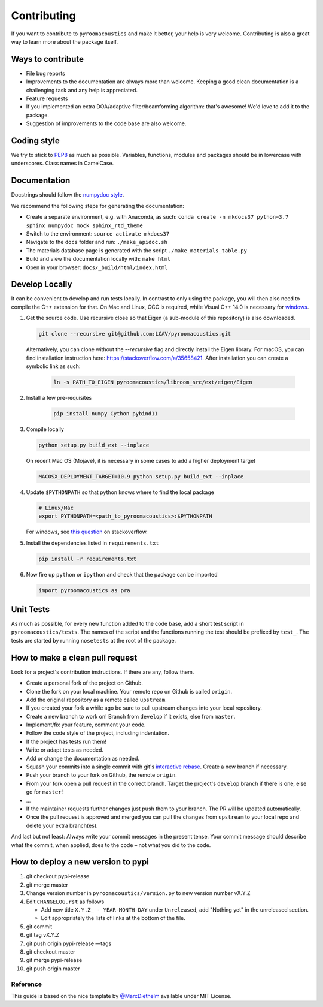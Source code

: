 Contributing
============

If you want to contribute to ``pyroomacoustics`` and make it better,
your help is very welcome. Contributing is also a great way to learn
more about the package itself.

Ways to contribute
~~~~~~~~~~~~~~~~~~

-  File bug reports
-  Improvements to the documentation are always more than welcome.
   Keeping a good clean documentation is a challenging task and any help
   is appreciated.
-  Feature requests
-  If you implemented an extra DOA/adaptive filter/beamforming
   algorithm: that's awesome! We'd love to add it to the package.
-  Suggestion of improvements to the code base are also welcome.

Coding style
~~~~~~~~~~~~

We try to stick to `PEP8 <https://www.python.org/dev/peps/pep-0008/>`__
as much as possible. Variables, functions, modules and packages should
be in lowercase with underscores. Class names in CamelCase.

Documentation
~~~~~~~~~~~~~

Docstrings should follow the `numpydoc
style <https://github.com/numpy/numpy/blob/master/doc/HOWTO_DOCUMENT.rst.txt>`__.

We recommend the following steps for generating the documentation:

-  Create a separate environment, e.g. with Anaconda, as such:
   ``conda create -n mkdocs37 python=3.7 sphinx numpydoc mock sphinx_rtd_theme``
-  Switch to the environment: ``source activate mkdocs37``
-  Navigate to the ``docs`` folder and run: ``./make_apidoc.sh``
-  The materials database page is generated with the script ``./make_materials_table.py``
-  Build and view the documentation locally with: ``make html``
-  Open in your browser: ``docs/_build/html/index.html``

Develop Locally
~~~~~~~~~~~~~~~

It can be convenient to develop and run tests locally.  In contrast to only
using the package, you will then also need to compile the C++ extension for
that. On Mac and Linux, GCC is required, while Visual C++ 14.0 is necessary for
`windows <https://wiki.python.org/moin/WindowsCompilers>`__. 

1. Get the source code. Use recursive close so that Eigen (a sub-module of this
   repository) is also downloaded.

   .. code-block:: shell

       git clone --recursive git@github.com:LCAV/pyroomacoustics.git

   Alternatively, you can clone without the `--recursive` flag and directly
   install the Eigen library. For macOS, you can find installation instruction
   here: https://stackoverflow.com/a/35658421. After installation you can
   create a symbolic link as such:

    .. code-block:: shell

        ln -s PATH_TO_EIGEN pyroomacoustics/libroom_src/ext/eigen/Eigen

2. Install a few pre-requisites

    .. code-block:: shell

        pip install numpy Cython pybind11

3. Compile locally

   .. code-block:: shell

         python setup.py build_ext --inplace

   On recent Mac OS (Mojave), it is necessary in some cases to add a
   higher deployment target

   .. code-block:: shell

         MACOSX_DEPLOYMENT_TARGET=10.9 python setup.py build_ext --inplace

4. Update ``$PYTHONPATH`` so that python knows where to find the local package

   .. code-block:: shell

      # Linux/Mac
      export PYTHONPATH=<path_to_pyroomacoustics>:$PYTHONPATH

   For windows, see `this question <https://stackoverflow.com/questions/3701646/how-to-add-to-the-pythonpath-in-windows>`__
   on stackoverflow.

5. Install the dependencies listed in ``requirements.txt``

   .. code-block:: shell

      pip install -r requirements.txt

6. Now fire up ``python`` or ``ipython`` and check that the package can be
   imported

   .. code-block:: python

      import pyroomacoustics as pra

Unit Tests
~~~~~~~~~~

As much as possible, for every new function added to the code base, add
a short test script in ``pyroomacoustics/tests``. The names of the
script and the functions running the test should be prefixed by
``test_``. The tests are started by running ``nosetests`` at the root of
the package.

How to make a clean pull request
~~~~~~~~~~~~~~~~~~~~~~~~~~~~~~~~

Look for a project's contribution instructions. If there are any, follow
them.

-  Create a personal fork of the project on Github.
-  Clone the fork on your local machine. Your remote repo on Github is
   called ``origin``.
-  Add the original repository as a remote called ``upstream``.
-  If you created your fork a while ago be sure to pull upstream changes
   into your local repository.
-  Create a new branch to work on! Branch from ``develop`` if it exists,
   else from ``master``.
-  Implement/fix your feature, comment your code.
-  Follow the code style of the project, including indentation.
-  If the project has tests run them!
-  Write or adapt tests as needed.
-  Add or change the documentation as needed.
-  Squash your commits into a single commit with git's `interactive
   rebase <https://help.github.com/articles/interactive-rebase>`__.
   Create a new branch if necessary.
-  Push your branch to your fork on Github, the remote ``origin``.
-  From your fork open a pull request in the correct branch. Target the
   project's ``develop`` branch if there is one, else go for ``master``!
-  …
-  If the maintainer requests further changes just push them to your
   branch. The PR will be updated automatically.
-  Once the pull request is approved and merged you can pull the changes
   from ``upstream`` to your local repo and delete your extra
   branch(es).

And last but not least: Always write your commit messages in the present
tense. Your commit message should describe what the commit, when
applied, does to the code – not what you did to the code.

How to deploy a new version to pypi
~~~~~~~~~~~~~~~~~~~~~~~~~~~~~~~~~~~

1. git checkout pypi-release
2. git merge master
3. Change version number in ``pyroomacoustics/version.py`` to new version number vX.Y.Z
4. Edit ``CHANGELOG.rst`` as follows

   - Add new title ``X.Y.Z_ - YEAR-MONTH-DAY`` under ``Unreleased``, add "Nothing yet" in the unreleased section.
   - Edit appropriately the lists of links at the bottom of the file.
5. git commit
6. git tag vX.Y.Z
7. git push origin pypi-release —tags
8. git checkout master
9. git merge pypi-release
10. git push origin master

Reference
---------

This guide is based on the nice template by
`@MarcDiethelm <https://github.com/MarcDiethelm/contributing>`__ available
under MIT License.
